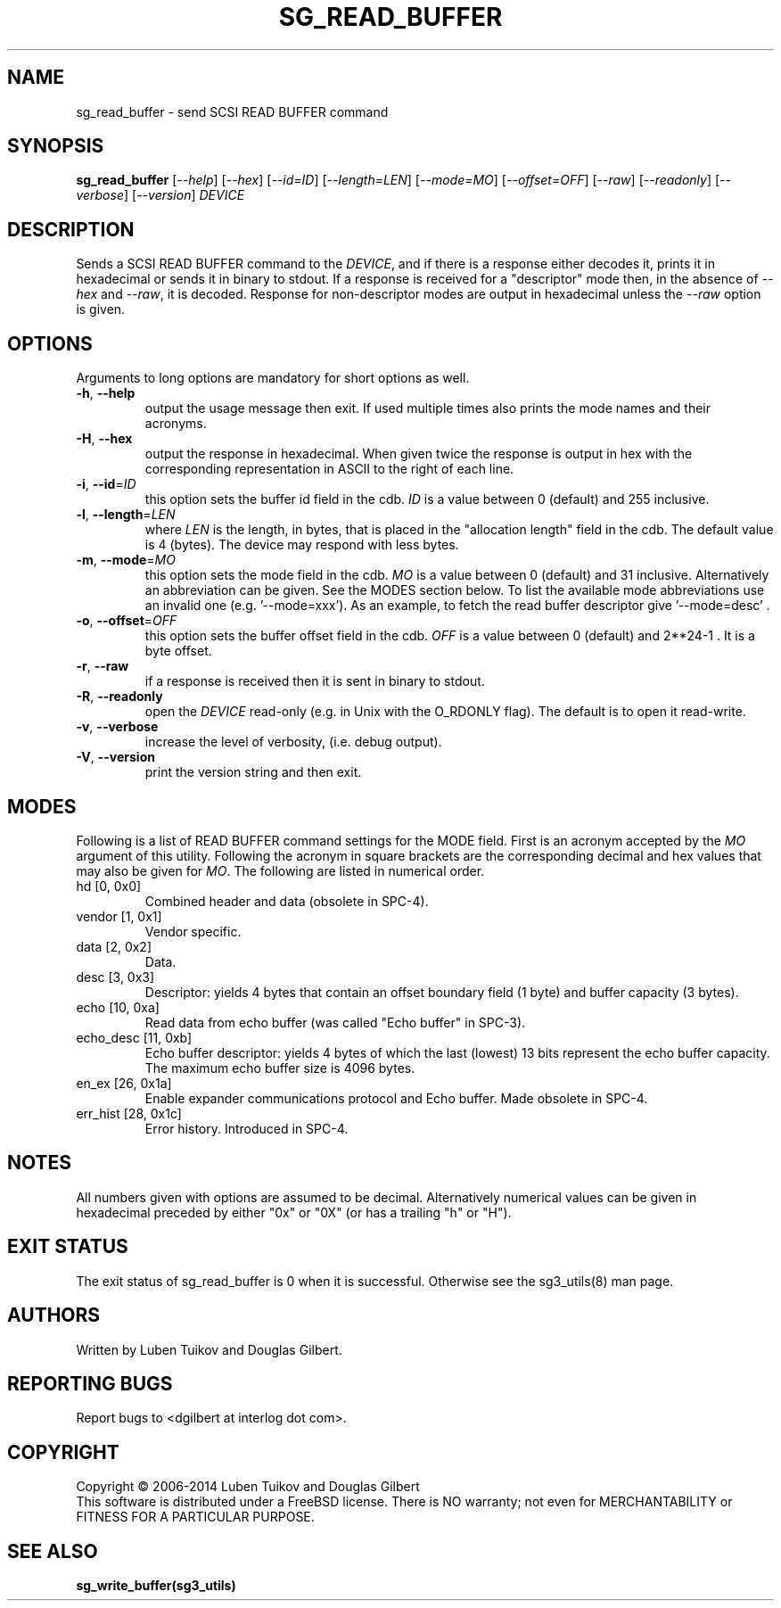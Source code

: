 .TH SG_READ_BUFFER "8" "May 2014" "sg3_utils\-1.39" SG3_UTILS
.SH NAME
sg_read_buffer \- send SCSI READ BUFFER command
.SH SYNOPSIS
.B sg_read_buffer
[\fI\-\-help\fR] [\fI\-\-hex\fR] [\fI\-\-id=ID\fR] [\fI\-\-length=LEN\fR]
[\fI\-\-mode=MO\fR] [\fI\-\-offset=OFF\fR] [\fI\-\-raw\fR]
[\fI\-\-readonly\fR] [\fI\-\-verbose\fR] [\fI\-\-version\fR] \fIDEVICE\fR
.SH DESCRIPTION
.\" Add any additional description here
.PP
Sends a SCSI READ BUFFER command to the \fIDEVICE\fR, and if there
is a response either decodes it, prints it in hexadecimal or sends
it in binary to stdout. If a response is received for a "descriptor"
mode then, in the absence of \fI\-\-hex\fR and \fI\-\-raw\fR, it is
decoded. Response for non\-descriptor modes are output in hexadecimal
unless the \fI\-\-raw\fR option is given.
.SH OPTIONS
Arguments to long options are mandatory for short options as well.
.TP
\fB\-h\fR, \fB\-\-help\fR
output the usage message then exit. If used multiple times also prints
the mode names and their acronyms.
.TP
\fB\-H\fR, \fB\-\-hex\fR
output the response in hexadecimal. When given twice the response is
output in hex with the corresponding representation in ASCII to the
right of each line.
.TP
\fB\-i\fR, \fB\-\-id\fR=\fIID\fR
this option sets the buffer id field in the cdb. \fIID\fR is a value between
0 (default) and 255 inclusive.
.TP
\fB\-l\fR, \fB\-\-length\fR=\fILEN\fR
where \fILEN\fR is the length, in bytes, that is placed in the "allocation
length" field in the cdb. The default value is 4 (bytes). The device may
respond with less bytes.
.TP
\fB\-m\fR, \fB\-\-mode\fR=\fIMO\fR
this option sets the mode field in the cdb. \fIMO\fR is a value between
0 (default) and 31 inclusive. Alternatively an abbreviation can be given.
See the MODES section below. To list the available mode abbreviations use
an invalid one (e.g. '\-\-mode=xxx'). As an example, to fetch the read
buffer descriptor give '\-\-mode=desc' .
.TP
\fB\-o\fR, \fB\-\-offset\fR=\fIOFF\fR
this option sets the buffer offset field in the cdb. \fIOFF\fR is a value
between 0 (default) and 2**24\-1 . It is a byte offset.
.TP
\fB\-r\fR, \fB\-\-raw\fR
if a response is received then it is sent in binary to stdout.
.TP
\fB\-R\fR, \fB\-\-readonly\fR
open the \fIDEVICE\fR read\-only (e.g. in Unix with the O_RDONLY flag).
The default is to open it read\-write.
.TP
\fB\-v\fR, \fB\-\-verbose\fR
increase the level of verbosity, (i.e. debug output).
.TP
\fB\-V\fR, \fB\-\-version\fR
print the version string and then exit.
.SH MODES
Following is a list of READ BUFFER command settings for the MODE field.
First is an acronym accepted by the \fIMO\fR argument of this utility.
Following the acronym in square brackets are the corresponding decimal and
hex values that may also be given for \fIMO\fR. The following are listed
in numerical order.
.TP
hd  [0, 0x0]
Combined header and data (obsolete in SPC\-4).
.TP
vendor  [1, 0x1]
Vendor specific.
.TP
data  [2, 0x2]
Data.
.TP
desc  [3, 0x3]
Descriptor: yields 4 bytes that contain an offset boundary field (1 byte)
and buffer capacity (3 bytes).
.TP
echo  [10, 0xa]
Read data from echo buffer (was called "Echo buffer" in SPC\-3).
.TP
echo_desc  [11, 0xb]
Echo buffer descriptor: yields 4 bytes of which the last (lowest) 13 bits
represent the echo buffer capacity. The maximum echo buffer size is 4096
bytes.
.TP
en_ex  [26, 0x1a]
Enable expander communications protocol and Echo buffer. Made obsolete in
SPC\-4.
.TP
err_hist  [28, 0x1c]
Error history. Introduced in SPC\-4.
.SH NOTES
All numbers given with options are assumed to be decimal.
Alternatively numerical values can be given in hexadecimal preceded by
either "0x" or "0X" (or has a trailing "h" or "H").
.SH EXIT STATUS
The exit status of sg_read_buffer is 0 when it is successful. Otherwise
see the sg3_utils(8) man page.
.SH AUTHORS
Written by Luben Tuikov and Douglas Gilbert.
.SH "REPORTING BUGS"
Report bugs to <dgilbert at interlog dot com>.
.SH COPYRIGHT
Copyright \(co 2006\-2014 Luben Tuikov and Douglas Gilbert
.br
This software is distributed under a FreeBSD license. There is NO
warranty; not even for MERCHANTABILITY or FITNESS FOR A PARTICULAR PURPOSE.
.SH "SEE ALSO"
.B sg_write_buffer(sg3_utils)
